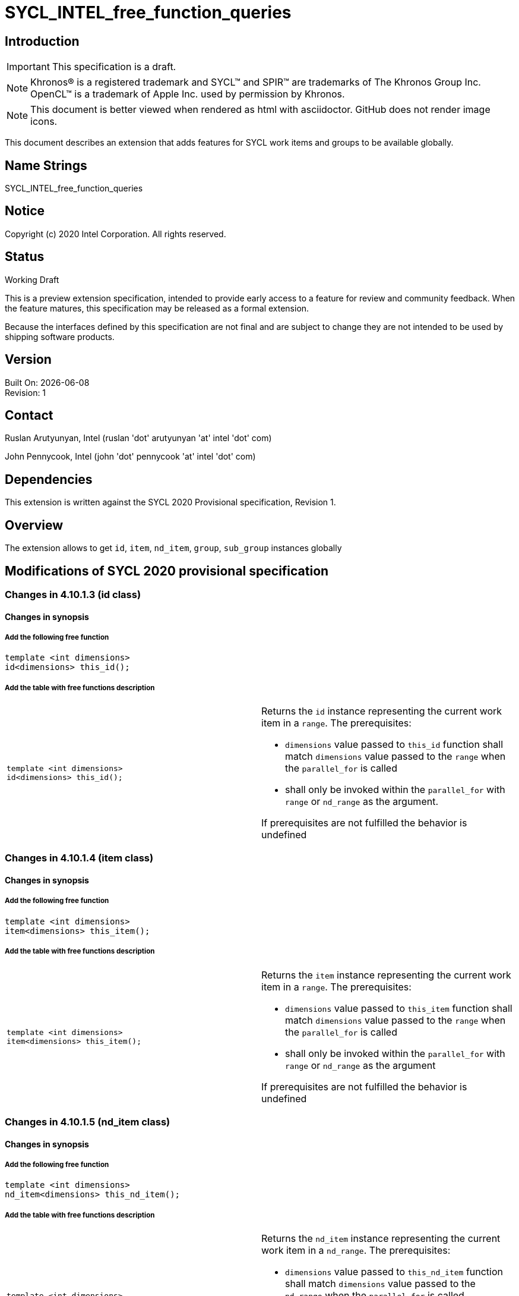 = SYCL_INTEL_free_function_queries
:source-highlighter: coderay
:coderay-linenums-mode: table

// This section needs to be after the document title.
:doctype: book
:toc2:
:toc: left
:encoding: utf-8
:lang: en


:blank: pass:[ +]

// Set the default source code type in this document to C++,
// for syntax highlighting purposes.  This is needed because
// docbook uses c++ and html5 uses cpp.
:language: {basebackend@docbook:c++:cpp}

== Introduction
IMPORTANT: This specification is a draft.

NOTE: Khronos(R) is a registered trademark and SYCL(TM) and SPIR(TM) are trademarks of The Khronos Group Inc.  OpenCL(TM) is a trademark of Apple Inc. used by permission by Khronos.

NOTE: This document is better viewed when rendered as html with asciidoctor.  GitHub does not render image icons.

This document describes an extension that adds features for SYCL work items and groups to be available globally.


== Name Strings

+SYCL_INTEL_free_function_queries+

== Notice

Copyright (c) 2020 Intel Corporation.  All rights reserved.

== Status

Working Draft

This is a preview extension specification, intended to provide early access to a feature for review and community feedback. When the feature matures, this specification may be released as a formal extension.

Because the interfaces defined by this specification are not final and are subject to change they are not intended to be used by shipping software products.

== Version

Built On: {docdate} +
Revision: 1

== Contact
Ruslan Arutyunyan, Intel (ruslan 'dot' arutyunyan 'at' intel 'dot' com)

John Pennycook, Intel (john 'dot' pennycook 'at' intel 'dot' com)

== Dependencies

This extension is written against the SYCL 2020 Provisional specification, Revision 1.

== Overview

The extension allows to get `id`, `item`, `nd_item`, `group`, `sub_group` instances globally

== Modifications of SYCL 2020 provisional specification

=== Changes in 4.10.1.3 (id class)

==== Changes in synopsis

===== Add the following free function

[source,c++,multiptr,linenums]
----
template <int dimensions>
id<dimensions> this_id();
----

===== Add the table with free functions description

|===
a|
[source,c++,multiptr,linenums]
----
template <int dimensions>
id<dimensions> this_id();
---- a|
Returns the `id` instance representing the current work item in a `range`. The prerequisites:

* `dimensions` value passed to `this_id` function shall match `dimensions` value passed to the `range` when the `parallel_for` is called

* shall only be invoked within the `parallel_for` with `range` or `nd_range` as the argument.

If prerequisites are not fulfilled the behavior is undefined
|===

=== Changes in 4.10.1.4 (item class)

==== Changes in synopsis

===== Add the following free function

[source,c++,multiptr,linenums]
----
template <int dimensions>
item<dimensions> this_item();
----

===== Add the table with free functions description

|===
a|
[source,c++,multiptr,linenums]
----
template <int dimensions>
item<dimensions> this_item();
---- a|
Returns the `item` instance representing the current work item in a `range`. The prerequisites:

* `dimensions` value passed to `this_item` function shall match `dimensions` value passed to the `range` when the `parallel_for` is called

* shall only be invoked within the `parallel_for` with `range` or `nd_range` as the argument

If prerequisites are not fulfilled the behavior is undefined
|===

=== Changes in 4.10.1.5 (nd_item class)

==== Changes in synopsis

===== Add the following free function

[source,c++,multiptr,linenums]
----
template <int dimensions>
nd_item<dimensions> this_nd_item();
----

===== Add the table with free functions description

|===
a|
[source,c++,multiptr,linenums]
----
template <int dimensions>
nd_item<dimensions> this_nd_item();
---- a|
Returns the `nd_item` instance representing the current work item in a `nd_range`. The prerequisites:

* `dimensions` value passed to `this_nd_item` function shall match `dimensions` value passed to the `nd_range` when the `parallel_for` is called

* shall only be invoked within the `parallel_for` with `nd_range` as the argument

If prerequisites are not fulfilled the behavior is undefined
|===

=== Changes in 4.10.1.7 (group class)

==== Changes in synopsis

===== Add the following free function

[source,c++,multiptr,linenums]
----
template <int dimensions>
group<dimensions> this_group();
----

===== Add the table with free functions description

|===
a|
[source,c++,multiptr,linenums]
----
template <int dimensions>
group<dimensions> this_group();
---- a|
Returns the `group` instance representing the particular work-group within the parallel execution. The prerequisites:

* `dimensions` value passed to `this_group` function shall match `dimensions` value passed to the `range` when the `parallel_for` is called

* shall only be called from within the `parallel_for` with `nd_range` as the argument

If prerequisites are not fulfilled the behavior is undefined
|===

=== Changes in 4.10.1.8 (sub_group class)

==== Changes in synopsis

===== Add the following free function

[source,c++,multiptr,linenums]
----
sub_group this_sub_group();
----

===== Add the table with free functions description

|===
a|
[source,c++,multiptr,linenums]
----
sub_group this_sub_group();
---- a|
Returns the `sub_group` instance representing the particular `sub-group` within the parallel execution. The prerequisites:

* shall only be called from within the `parallel_for` with `nd_range` as the argument

If prerequisites are not fulfilled the behavior is undefined
|===
